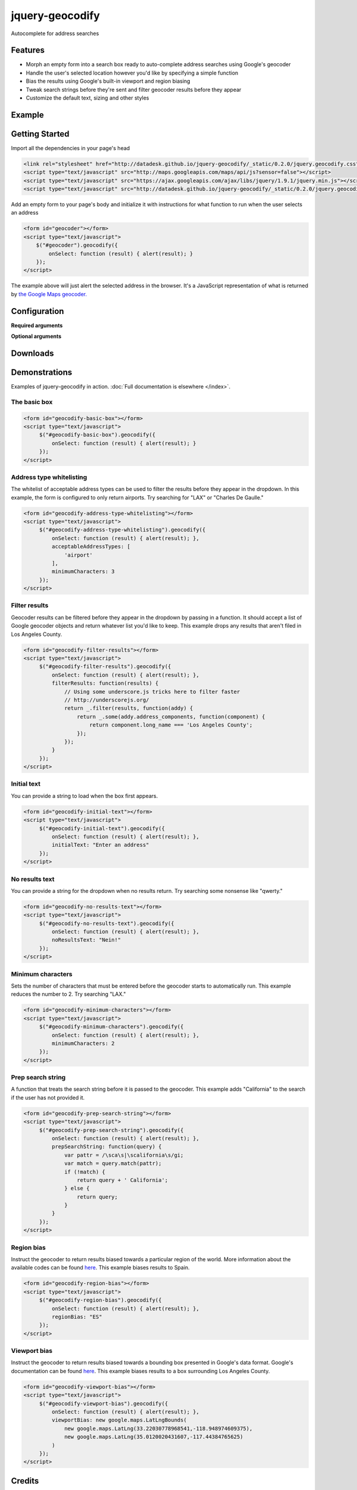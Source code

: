 .. raw:: html

    <script src="http://ajax.googleapis.com/ajax/libs/jquery/1.11.0/jquery.min.js"></script>
    <link rel="stylesheet" type="text/css" href="http://datadesk.github.io/jquery-geocodify/_static/0.2.0/jquery.geocodify.css"/>
    <script type="text/javascript" src="http://maps.googleapis.com/maps/api/js?sensor=false"></script>
    <script type="text/javascript" src="http://datadesk.github.io/jquery-geocodify/_static/0.2.0/jquery.geocodify.min.js"></script>
    <style type="text/css">
        .geocodifyInput {
            border: 1px solid #CCCCCC !important;
            color: #000000 !important;
            font-family: inherit !important;
            font-size: 14px !important;
            height: 14px !important;
            line-height: 20px !important;
            margin: 0 !important;
            outline: medium none !important;
            padding: 9px 5px !important;
            position: relative !important;
            vertical-align: top !important;
            width: 315px !important;
            z-index: 9002 !important;
            box-sizing: content-box;
            -moz-box-sizing: content-box
        }
        .geocodifyDropdown li {
            cursor: pointer !important;
            display: block !important;
            font-family: inherit !important;
            font-size: 100% !important;
            list-style-type: none !important;
            margin: 0 !important;
            padding: 5px 0 5px 8px !important;
            text-align: left !important;
        }
    </style>

================
jquery-geocodify
================

Autocomplete for address searches

Features
========

* Morph an empty form into a search box ready to auto-complete address searches using Google's geocoder
* Handle the user's selected location however you'd like by specifying a simple function
* Bias the results using Google's built-in viewport and region biasing
* Tweak search strings before they're sent and filter geocoder results before they appear
* Customize the default text, sizing and other styles

Example
======= 

.. raw:: html

    <div style="height:40px;">
        <form id="basic-box"></form>
        <script type="text/javascript">
          function updateMap(ele) {
              var lng = ele.geometry.location.lng();
              var lat = ele.geometry.location.lat();
              var myLatlng = new google.maps.LatLng(lat, lng);
              var myOptions = {
                zoom: 10,
                center: myLatlng,
                mapTypeId: google.maps.MapTypeId.ROADMAP
              };
              var map = new google.maps.Map(document.getElementById("map"), myOptions);
              var marker = new google.maps.Marker({
                  position: myLatlng, 
                  map: map,
                  title: ele.formatted_address
              });
          };
          window.onload = function () {
              var lng = -118.24496984481812;
              var lat = 34.05297942802767;
              var myLatlng = new google.maps.LatLng(lat, lng);
              var myOptions = {
                zoom: 17,
                center: myLatlng,
                mapTypeId: google.maps.MapTypeId.ROADMAP
              };
              var map = new google.maps.Map(document.getElementById("map"), myOptions);
              var marker = new google.maps.Marker({
                  position: myLatlng, 
                  map: map,
                  title: "Los Angeles Times Globe Lobby"
              });
          }
          $("#basic-box").geocodify({
              onSelect: function (result) { updateMap(result); },
              initialText: "Enter an address to see geocodify in action."
          });
        </script>
    </div>
    <div style="height:300px; width:100%; border:1px dotted #ddd;" id="map"></div>

Getting Started
===============

Import all the dependencies in your page's head

.. code-block:: html

    <link rel="stylesheet" href="http://datadesk.github.io/jquery-geocodify/_static/0.2.0/jquery.geocodify.css" />
    <script type="text/javascript" src="http://maps.googleapis.com/maps/api/js?sensor=false"></script>
    <script type="text/javascript" src="https://ajax.googleapis.com/ajax/libs/jquery/1.9.1/jquery.min.js"></script>
    <script type="text/javascript" src="http://datadesk.github.io/jquery-geocodify/_static/0.2.0/jquery.geocodify.min.js"></script>

Add an empty form to your page's body and initialize it with instructions for what function to run when the user selects an address

.. code-block:: html

    <form id="geocoder"></form>
    <script type="text/javascript">
        $("#geocoder").geocodify({
            onSelect: function (result) { alert(result); } 
        });
    </script>

The example above will just alert the selected address in the browser. It's a JavaScript representation of what is returned by `the Google Maps geocoder. <http://code.google.com/apis/maps/documentation/geocoding/#GeocodingResponses>`_

Configuration
=============

**Required arguments**

.. raw:: html

    <table>
        <thead>
            <tr>
                <th>Option</th>
                <th>Use</th>
                <th>Default</th>
            </tr>
        </thead>
        <tbody>
            <tr>
                <td><em>onSelect</em></td>
                <td>
                    A function that takes the Google geocoder's result object and decides what to do with it, like it load it on a map, or redirect to another page, or whatever you need.
                </td>
                <td>An ugly alert with the result's address.</td>
            </tr>
        </tbody>
    </table>

**Optional arguments**

.. raw:: html
    
    <table>
        <thead>
            <tr>
                <th>Option</th>
                <th>Use</th>
                <th>Default</th>
            </tr>
        </thead>
        <tbody>
            <tr>
                <td><em>acceptableAddressTypes</em></td>
                <td>
                    A whitelist of address types allowed to appear in the results.
                    Drawn from <a href="http://code.google.com/apis/maps/documentation/javascript/services.html#GeocodingAddressTypes">the set defined by Google's geocoder</a>.
                </td>
                <td>All types accepted</td>
            </tr>
            <tr>
                <td><em>errorHandler</em></td>
                <td>A function for handling errors returned by the Google geocoder.</td>
                <td>null</td>
                <td></td>
            </tr>
            <tr>
                <td><em>filterResults</em></td>
                <td>A function for filtering results before they appear in the dropdown.</td>
                <td>null</td>
            </tr>
            <tr>
                <td><em>initialText</em></td>
                <td>Sets a default string to appear when the box loads.</td>
                <td>null</td>
            </tr>
            <tr>
                <td><em>minimumCharacters</em></td>
                <td>Sets the number of characters that must be entered before the geocoder starts to automatically run.</td>
                <td>5</td>
            <tr>
                <td><em>noResultsText</em></td>
                <td>The text that appears when a search returns no results.</td>
                <td>"No results found. Please refine your search."</td>
            </tr>
            <tr>
                <td><em>prepSearchString</em></td>
                <td>A function that treats the search string before it is passed to the geocoder.</td>
                <td>null</td>
            </tr>
            <tr>
                <td><em>regionBias</em></td>
                <td>Instruct the geocoder to return results biased towards a particular region of the world. More information about the available codes can be found <a href="http://code.google.com/apis/maps/documentation/javascript/services.html#GeocodingRegionCodes">here</a>.</td>
                <td>null</td>
            </tr>
            <tr>
                <td><em>viewportBias</em></td>
                <td>Instruct the geocoder to return results biased towards a bounding box presented in Google's data format. Google's documentation can be found <a href="http://code.google.com/apis/maps/documentation/javascript/services.html#GeocodingViewports">here</a>.</td>
                <td>null</td>
            </tr>
        </tbody>
    </table>

.. raw:: html
  
   <hr>

Downloads
=========

.. raw:: html

    <table>
        <thead>
            <tr>
                <th>Version</th>
                <th style="text-align:center;">Unpacked</th>
                <th style="text-align:center;">Minified</th>
                <th style="text-align:center;">CSS</th>
            </tr>
        </thead>
        <tbody>
            <tr>
                <td>Trunk</td>
                <td style="text-align:center;"><a href="https://raw.github.com/datadesk/jquery-geocodify/master/jquery.geocodify.js">URL</a></td>
                <td style="text-align:center;">&mdash;</td>
                <td style="text-align:center;"><a href="https://raw.github.com/datadesk/jquery-geocodify/master/jquery.geocodify.css">URL</a></td>
            </tr>
            <tr>
                <td>0.2.0</td>
                <td style="text-align:center;"><a href="http://datadesk.github.com/jquery-geocodify/_static/0.2.0/jquery.geocodify.js">URL</a></td>
                <td style="text-align:center;"><a href="http://datadesk.github.com/jquery-geocodify/_static/0.2.0/jquery.geocodify.min.js">URL</a></td>
                <td style="text-align:center;"><a href="http://datadesk.github.io/jquery-geocodify/_static/0.2.0/jquery.geocodify.css">URL</a></td>
            </tr>
            <tr>
                <td>0.11</td>
                <td style="text-align:center;"><a href="http://datadesk.github.com/jquery-geocodify/_static/0.11/jquery.geocodify.js">URL</a></td>
                <td style="text-align:center;"><a href="http://datadesk.github.com/jquery-geocodify/_static/0.11/jquery.geocodify.min.js">URL</a></td>
                <td style="text-align:center;">&mdash;</td>
            </tr>
            <tr>
                <td>0.1</td>
                <td style="text-align:center;"><a href="http://datadesk.github.com/jquery-geocodify/_static/0.1/jquery.geocodify.js">URL</a></td>
                <td style="text-align:center;"><a href="http://datadesk.github.com/jquery-geocodify/_static/0.1/jquery.geocodify.min.js">URL</a></td>
                <td style="text-align:center;">&mdash;</td>
            </tr>
        </tbody>
    </table>
    
    <hr>

Demonstrations
==============

Examples of jquery-geocodify in action. :doc:`Full documentation is elsewhere </index>`.

The basic box
-------------

.. raw:: html

   <form id="geocodify-basic-box"></form>
   <script type="text/javascript">
        $("#geocodify-basic-box").geocodify({
            onSelect: function (result) { alert(result); }
        });
   </script>

.. code-block:: html

   <form id="geocodify-basic-box"></form>
   <script type="text/javascript">
        $("#geocodify-basic-box").geocodify({
            onSelect: function (result) { alert(result); }
        });
   </script>

Address type whitelisting
-------------------------

The whitelist of acceptable address types can be used to filter the results before they appear in the dropdown. In this example, the form is configured to only return airports. Try searching for "LAX" or "Charles De Gaulle."

.. raw:: html

   <form id="geocodify-address-type-whitelisting"></form>
   <script type="text/javascript">
        $("#geocodify-address-type-whitelisting").geocodify({
            onSelect: function (result) { alert(result); },
            acceptableAddressTypes: [
                'airport'
            ],
            minimumCharacters: 3
        });
   </script>

.. code-block:: html

   <form id="geocodify-address-type-whitelisting"></form>
   <script type="text/javascript">
        $("#geocodify-address-type-whitelisting").geocodify({
            onSelect: function (result) { alert(result); },
            acceptableAddressTypes: [
                'airport'
            ],
            minimumCharacters: 3
        });
   </script>

.. raw:: html

    <hr>

Filter results
--------------

Geocoder results can be filtered before they appear in the dropdown by passing in a function. It should accept a list of Google geocoder objects and return whatever list you'd like to keep. This example drops any results that aren't filed in Los Angeles County.

.. raw:: html

   <form id="geocodify-filter-results"></form>
   <script type="text/javascript">
        $("#geocodify-filter-results").geocodify({
            onSelect: function (result) { alert(result); },
            filterResults: function(results) {
                return _.filter(results, function(addy) {
                    return _.some(addy.address_components, function(component) {
                        return component.long_name === 'Los Angeles County';
                    });
                });
            }
        });
   </script>

.. code-block:: html

   <form id="geocodify-filter-results"></form>
   <script type="text/javascript">
        $("#geocodify-filter-results").geocodify({
            onSelect: function (result) { alert(result); },
            filterResults: function(results) {
                // Using some underscore.js tricks here to filter faster
                // http://underscorejs.org/
                return _.filter(results, function(addy) {
                    return _.some(addy.address_components, function(component) {
                        return component.long_name === 'Los Angeles County';
                    });
                });
            }
        });
   </script>

.. raw:: html

    <hr>

Initial text
------------

You can provide a string to load when the box first appears.

.. raw:: html

   <form id="geocodify-initial-text"></form>
   <script type="text/javascript">
        $("#geocodify-initial-text").geocodify({
            onSelect: function (result) { alert(result); },
            initialText: "Enter an address"
        });
   </script>

.. code-block:: html

   <form id="geocodify-initial-text"></form>
   <script type="text/javascript">
        $("#geocodify-initial-text").geocodify({
            onSelect: function (result) { alert(result); },
            initialText: "Enter an address"
        });
   </script>

.. raw:: html

    <hr>

No results text
---------------

You can provide a string for the dropdown when no results return. Try searching some nonsense like "qwerty."

.. raw:: html

   <form id="geocodify-no-results-text"></form>
   <script type="text/javascript">
        $("#geocodify-no-results-text").geocodify({
            onSelect: function (result) { alert(result); },
            noResultsText: "Nein!"
        });
   </script>

.. code-block:: html

   <form id="geocodify-no-results-text"></form>
   <script type="text/javascript">
        $("#geocodify-no-results-text").geocodify({
            onSelect: function (result) { alert(result); },
            noResultsText: "Nein!"
        });
   </script>

.. raw:: html

    <hr>

Minimum characters
------------------

Sets the number of characters that must be entered before the geocoder starts to automatically run. This example reduces the number to 2. Try searching "LAX."

.. raw:: html

   <form id="geocodify-minimum-characters"></form>
   <script type="text/javascript">
        $("#geocodify-minimum-characters").geocodify({
            onSelect: function (result) { alert(result); },
            minimumCharacters: 2
        });
   </script>

.. code-block:: html

   <form id="geocodify-minimum-characters"></form>
   <script type="text/javascript">
        $("#geocodify-minimum-characters").geocodify({
            onSelect: function (result) { alert(result); },
            minimumCharacters: 2
        });
   </script>

.. raw:: html

    <hr>

Prep search string
------------------

A function that treats the search string before it is passed to the geocoder. This example adds "California" to the search if the user has not provided it.

.. raw:: html

   <form id="geocodify-prep-search-string"></form>
   <script type="text/javascript">
        $("#geocodify-prep-search-string").geocodify({
            onSelect: function (result) { alert(result); },
            prepSearchString: function(query) { 
                var pattr = /\sca\s|\scalifornia\s/gi;
                var match = query.match(pattr);
                if (!match) {
                    return query + ' California';
                } else {
                    return query;
                }
            }
        });
   </script>

.. code-block:: html

   <form id="geocodify-prep-search-string"></form>
   <script type="text/javascript">
        $("#geocodify-prep-search-string").geocodify({
            onSelect: function (result) { alert(result); },
            prepSearchString: function(query) { 
                var pattr = /\sca\s|\scalifornia\s/gi;
                var match = query.match(pattr);
                if (!match) {
                    return query + ' California';
                } else {
                    return query;
                }
            }
        });
   </script>

.. raw:: html

    <hr>

Region bias
-----------

Instruct the geocoder to return results biased towards a particular region of the world. More information about the available codes can be found `here <http://code.google.com/apis/maps/documentation/javascript/services.html#GeocodingRegionCodes>`_. This example biases results to Spain.

.. raw:: html

   <form id="geocodify-region-bias"></form>
   <script type="text/javascript">
        $("#geocodify-region-bias").geocodify({
            onSelect: function (result) { alert(result); },
            regionBias: "ES"
        });
   </script>

.. code-block:: html

   <form id="geocodify-region-bias"></form>
   <script type="text/javascript">
        $("#geocodify-region-bias").geocodify({
            onSelect: function (result) { alert(result); },
            regionBias: "ES"
        });
   </script>

.. raw:: html

    <hr>

Viewport bias
-------------

Instruct the geocoder to return results biased towards a bounding box presented in Google's data format. Google's documentation can be found `here <http://code.google.com/apis/maps/documentation/javascript/services.html#GeocodingViewports>`_. This example biases results to a box surrounding Los Angeles County.

.. raw:: html

   <form id="geocodify-viewport-bias"></form>
   <script type="text/javascript">
        $("#geocodify-viewport-bias").geocodify({
            onSelect: function (result) { alert(result); },
            viewportBias: new google.maps.LatLngBounds(
                new google.maps.LatLng(33.22030778968541,-118.948974609375),
                new google.maps.LatLng(35.0120020431607,-117.44384765625)
            )
        });
   </script>

.. code-block:: html

   <form id="geocodify-viewport-bias"></form>
   <script type="text/javascript">
        $("#geocodify-viewport-bias").geocodify({
            onSelect: function (result) { alert(result); },
            viewportBias: new google.maps.LatLngBounds(
                new google.maps.LatLng(33.22030778968541,-118.948974609375),
                new google.maps.LatLng(35.0120020431607,-117.44384765625)
            )
        });
   </script>

Credits
=======

This library was created by `Ben Welsh <https://github.com/palewire/>`_ of the `Los Angeles Times Data Desk <http://datadesk.github.com/>`_. Valuable contributions have been made by `albertsun <https://github.com/albertsun>`_ and `unruthless <https://github.com/unruthless>`_. Inspiration was provided by the `Chicago Tribune News Applications team <https://github.com/newsapps>`_.
